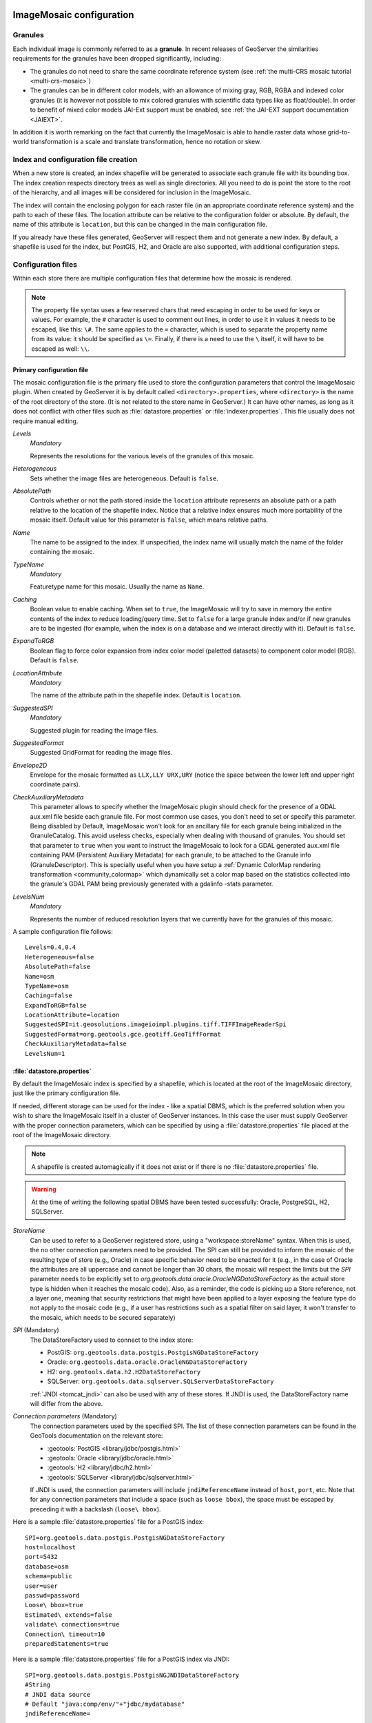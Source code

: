  .. _data_imagemosaic_config:

ImageMosaic configuration
=========================

Granules
--------

Each individual image is commonly referred to as a **granule**. In recent releases of GeoServer the similarities requirements
for the granules have been dropped significantly, including:

* The granules do not need to share the same coordinate reference system (see :ref:`the multi-CRS mosaic tutorial <multi-crs-mosaic>`)

* The granules can be in different color models, with an allowance of mixing gray, RGB, RGBA and indexed color granules
  (it is however not possible to mix colored granules with scientific data types like as float/double).
  In order to benefit of mixed color models JAI-Ext support must be enabled, see :ref:`the JAI-EXT support documentation <JAIEXT>`.

In addition it is worth remarking on the fact that currently the ImageMosaic is able to handle raster data whose grid-to-world transformation is a scale and translate transformation, hence no rotation or skew.

Index and configuration file creation
-------------------------------------

When a new store is created, an index shapefile will be generated to associate each granule file with its bounding box. The index creation respects directory trees as well as single directories. All you need to do is point the store to the root of the hierarchy, and all images will be considered for inclusion in the ImageMosaic.

The index will contain the enclosing polygon for each raster file (in an appropriate coordinate reference system) and the path to each of these files. The location attribute can be relative to the configuration folder or absolute. By default, the name of this attribute is ``location``, but this can be changed in the main configuration file.

If you already have these files generated, GeoServer will respect them and not generate a new index. By default, a shapefile is used for the index, but PostGIS, H2, and Oracle are also supported, with additional configuration steps.

Configuration files
-------------------

Within each store there are multiple configuration files that determine how the mosaic is rendered.

.. note:: The property file syntax uses a few reserved chars that need escaping in order to be used for keys or values. For example, the ``#`` character is used to comment out lines, in order to use it in values it needs to be escaped, like this: ``\#``. The same applies to the ``=`` character, which is used to separate the property name from its value: it should be specified as ``\=``. Finally, if there is a need to use the ``\`` itself, it will have to be escaped as well: ``\\``.



Primary configuration file
~~~~~~~~~~~~~~~~~~~~~~~~~~

The mosaic configuration file is the primary file used to store the configuration parameters that control the ImageMosaic plugin. When created by GeoServer it is by default called ``<directory>.properties``, where ``<directory>`` is the name of the root directory of the store. (It is not related to the store name in GeoServer.) It can have other names, as long as it does not conflict with other files such as :file:`datastore.properties` or :file:`indexer.properties`. This file usually does not require manual editing.


`Levels` 
   *Mandatory*
   
   Represents the resolutions for the various levels of the granules of this mosaic.

`Heterogeneous`
   Sets whether the image files are heterogeneous. Default is ``false``.

`AbsolutePath`
   Controls whether or not the path stored inside the ``location`` attribute represents an absolute path or a path relative to the location of the shapefile index. Notice that a relative index ensures much more portability of the mosaic itself. Default value for this parameter is ``false``, which means relative paths.

`Name`
   The name to be assigned to the index. If unspecified, the index name will usually match the name of the folder containing the mosaic.

`TypeName`
   *Mandatory*
   
   Featuretype name for this mosaic. Usually the name as ``Name``.

`Caching`
   Boolean value to enable caching. When set to ``true``, the ImageMosaic will try to save in memory the entire contents of the index to reduce loading/query time. Set to ``false`` for a large granule index and/or if new granules are to be ingested (for example, when the index is on a database and we interact directly with it). Default is ``false``.

`ExpandToRGB`
   Boolean flag to force color expansion from index color model (paletted datasets) to component color model (RGB). Default is ``false``.

`LocationAttribute`
   *Mandatory*
   
   The name of the attribute path in the shapefile index. Default is ``location``.

`SuggestedSPI`
   *Mandatory*
   
   Suggested plugin for reading the image files.

`SuggestedFormat`
   Suggested GridFormat for reading the image files.

`Envelope2D`
   Envelope for the mosaic formatted as ``LLX,LLY URX,URY`` (notice the space between the lower left and upper right coordinate pairs).

`CheckAuxiliaryMetadata`
   This parameter allows to specify whether the ImageMosaic plugin should check for the presence of a GDAL aux.xml file beside each granule file. For most common use cases, you don't need to set or specify this parameter. Being disabled by Default, ImageMosaic won't look for an ancillary file for each granule being initialized in the GranuleCatalog. This avoid useless checks, especially when dealing with thousand of granules. You should set that parameter to ``true`` when you want to instruct the ImageMosaic to look for a GDAL generated aux.xml file containing PAM (Persistent Auxiliary Metadata) for each granule, to be attached to the Granule info (GranuleDescriptor). This is specially useful when you have setup a :ref:`Dynamic ColorMap rendering transformation <community_colormap>` which dynamically set a color map based on the statistics collected into the granule's GDAL PAM being previously generated with a gdalinfo -stats parameter.

`LevelsNum`
   *Mandatory*
   
   Represents the number of reduced resolution layers that we currently have for the granules of this mosaic.

.. SPI is not defined.

A sample configuration file follows::

  Levels=0.4,0.4
  Heterogeneous=false
  AbsolutePath=false
  Name=osm
  TypeName=osm
  Caching=false
  ExpandToRGB=false
  LocationAttribute=location
  SuggestedSPI=it.geosolutions.imageioimpl.plugins.tiff.TIFFImageReaderSpi
  SuggestedFormat=org.geotools.gce.geotiff.GeoTiffFormat
  CheckAuxiliaryMetadata=false
  LevelsNum=1
   

.. _mosaic_datastore_properties:
   
:file:`datastore.properties`
~~~~~~~~~~~~~~~~~~~~~~~~~~~~

By default the ImageMosaic index is specified by a shapefile, which is located at the root of the ImageMosaic directory, just like the primary configuration file.

If needed, different storage can be used for the index - like a spatial DBMS, which is the preferred solution when you wish to share the ImageMosaic itself in a cluster of GeoServer instances. In this case the user must supply GeoServer with the proper connection parameters, which can be specified by using a :file:`datastore.properties` file placed at the root of the ImageMosaic directory.

.. note:: A shapefile is created automagically if it does not exist or if there is no :file:`datastore.properties` file.

.. warning:: At the time of writing the following spatial DBMS have been tested successfully: Oracle, PostgreSQL, H2, SQLServer.

`StoreName`
  Can be used to refer to a GeoServer registered store, using a "workspace:storeName" syntax. When this is used,
  the no other connection parameters need to be provided. The SPI can still be provided to inform the mosaic of
  the resulting type of store (e.g., Oracle) in case specific behavior need to be enacted for it (e.g., in the
  case of Oracle the attributes are all uppercase and cannot be longer than 30 chars, the mosaic will respect
  the limits but the `SPI` parameter needs to be explicitly set to `org.geotools.data.oracle.OracleNGDataStoreFactory`
  as the actual store type is hidden when it reaches the mosaic code). 
  Also, as a reminder, the code is picking up a Store reference, not a layer one, meaning that security restrictions
  that might have been applied to a layer exposing the feature type do not apply to the mosaic code (e.g., if
  a user has restrictions such as a spatial filter on said layer, it won't transfer to the mosaic, which needs to
  be secured separately) 

`SPI` (Mandatory)
  The DataStoreFactory used to connect to the index store:
  
  * PostGIS: ``org.geotools.data.postgis.PostgisNGDataStoreFactory`` 
  * Oracle: ``org.geotools.data.oracle.OracleNGDataStoreFactory`` 
  * H2: ``org.geotools.data.h2.H2DataStoreFactory``
  * SQLServer: ``org.geotools.data.sqlserver.SQLServerDataStoreFactory``

  :ref:`JNDI <tomcat_jndi>` can also be used with any of these stores. If JNDI is used, the DataStoreFactory name will differ from the above.


`Connection parameters` (Mandatory)
  The connection parameters used by the specified SPI. The list of these connection parameters can be found in the GeoTools documentation on the relevant store:

  * :geotools:`PostGIS <library/jdbc/postgis.html>`
  * :geotools:`Oracle <library/jdbc/oracle.html>`
  * :geotools:`H2 <library/jdbc/h2.html>`
  * :geotools:`SQLServer <library/jdbc/sqlserver.html>`

  If JNDI is used, the connection parameters will include ``jndiReferenceName`` instead of ``host``, ``port``, etc.
  Note that for any connection parameters that include a space (such as ``loose bbox``), the space must be escaped by preceding it with a backslash (``loose\ bbox``).

Here is a sample :file:`datastore.properties` file for a PostGIS index::

  SPI=org.geotools.data.postgis.PostgisNGDataStoreFactory
  host=localhost
  port=5432
  database=osm
  schema=public
  user=user
  passwd=password
  Loose\ bbox=true
  Estimated\ extends=false
  validate\ connections=true
  Connection\ timeout=10
  preparedStatements=true
  
Here is a sample :file:`datastore.properties` file for a PostGIS index via JNDI::

  SPI=org.geotools.data.postgis.PostgisNGJNDIDataStoreFactory
  #String
  # JNDI data source
  # Default "java:comp/env/"+"jdbc/mydatabase"
  jndiReferenceName=
  
  #Boolean
  # perform only primary filter on bbox
  # Default Boolean.TRUE
  Loose\ bbox=true
  
  #Boolean
  # use prepared statements
  #Default Boolean.FALSE
  preparedStatements=false
  
  

:file:`indexer.properties`
~~~~~~~~~~~~~~~~~~~~~~~~~~

In addition to the required envelope and location attributes, the schema for the index store may expose other custom attributes which can be used later for filtering the ImageMosaic granules on the fly during a WMS or WCS request or to diver WMS and WCS dimensions like TIME, ELEVATION and so on. This is configured by the :file:`indexer.properties` file:

`Schema` (Mandatory)
  A comma-separated sequence describing the mapping between attribute and data type.

`PropertyCollectors` (Mandatory)
  A comma-separated list of PropertyCollectors. Each entry in the list includes the extractor class, the file name (within square brackets ``[ ]`` and not including the ``.properties`` suffix) containing the regular expression needed to extract the attribute value from the granule file name, and the attribute name (within parentheses ``( )``). The instance of the extractor class also indicates the type of object computed by the specific collector, so a ``TimestampFileNameExtractorSPI`` will return ``Timestamps`` while a ``DoubleFileNameExtractorSPI`` will return ``Double`` numbers.

`TimeAttribute`
  Specifies the name of the time-variant attribute.

`ElevationAttribute`
  Specifies the name of the elevation attribute.

`AuxiliaryFile`
  Path to an auxiliary file to be used for internal purposes (For example: when dealing with NetCDF granules, it refers to the NetCDF XML ancillary file.)

`AbsolutePath`
  Controls whether or not the path stored inside the ``location`` attribute represents an absolute path or a path relative to the location of the shapefile index. Notice that a relative index ensures better portability of the mosaic itself. Default value for this parameter is ``false``, which means relative paths.

`Caching`
  Boolean value to enable caching. When set to ``true``, the ImageMosaic will try to save in memory the entire contents of the index to reduce loading/query time. Set to ``false`` for a large granule index and/or if new granules are to be ingested (for example, when the index is on a database and we interact directly with it). Default is ``false``.

`CanBeEmpty`
  Boolean flag used for configuring empty mosaics. When enabled the ImageMosaic will not throw an exception caused by the absence of any coverage. By default it is set to ``false``.

`Envelope2D`
  Envelope for the mosaic formatted as ``LLX,LLY URX,URY`` (notice the space between the lower left and upper right coordinate pairs).

`ExpandToRGB`
  Boolean flag to force color expansion from index color model (paletted datasets) to component color model (RGB). Default is ``false``.

`IndexingDirectories`
  Comma separated values list of paths referring to directories containing granules to be indexed. If unspecified, the IndexingDirectory will be the mosaic configuration directory. This parameter allows configuration of a mosaic in a folder which contains only configuration files, while the granules to be indexed are stored somewhere else.

`Name`
  The name to be assigned to the index. If unspecified, the index name will usually match the name of the folder containing the mosaic.

`NoData`
  Specifies the NoData for the mosaic. (This might be useful, as an instance, when imposing the Envelope2D. At time of ImageMosaic's initialization, a small 5x5 pixels sample read is performed by ImageMosaic on the Envelope's corner in order to retrieve granule's metadata and properties, as nodata. If Envelope2D is forced in configuration, there might be the case that this sample read will not involve any actual granule so a default noData will be set which may be different with respect to what is actually stored on granules. Specifying the desired NoData property in indexer will solve this type of issue).

`CoverageNameCollectorSPI`
  As described in the previous row, the Name parameter allows specification of the coverage name to be exposed by the ImageMosaic. An ImageMosaic of NetCDFs instead exposes a coverage for each supported variable found in the NetCDF, using the variable's name as the coverage name (for instance, air_temperature, wind_speed, etc.) The optional CoverageNameCollectorSPI property allows specification of a CoverageNameCollector plugin to be used to instruct the ImageMosaic on how to setup different coverageNames for granules. It should contains the full name of the implementing class plus an optional set of semicolon-separated keyValue pairs prefixed by ":". See below for an example.

`Recursive`
  Boolean flag used at indexing time. When set to ``true``, the indexer will look for granules by scanning any subdirectory contained in the indexing directory. If ``false``, only the main folder will be analyzed. Default is ``true``.

`UseExistingSchema`
  Boolean flag used for enabling/disabling the use of existing schemas. When enabled, the ImageMosaic will start indexing granules using the existing database schema (from :file:`datastore.properties`) instead of populating it. This is useful when you already have a database with a valid mosaic schema (the_geom, location and other attributes, take a look at gdalindex) or when you do not want to rename the images to add times and dimensions (you should simply add them to the table, to AdditionalDomainAttributes and to PropertyCollectors). Default is ``false``.

`Wildcard`
  Wildcard used to specify which files should be scanned by the indexer. (For instance: "\*.tif"). Currently, logic operators and lists aren't supported, so this field is limited to a single wildcard element with no support for AND/OR operators combinations.

`WrapStore`
  By default, Postgresql identifiers can't be longer than 63 chars. Longer names will be truncated to that fixed length. When dealing with multidimensional datasets (for instance: NetCDFs, GRIBs) each variable (NetCDF) or parameter (GRIB) is indexed into a table with the same name. Therefore an atmosphere-absorption-optical-thickness-due-to-particulate-organic-matter-ambient-aerosol-particles NetCDF CF variable will be associated to a table with the same name. Postgresql will truncate that to atmosphere-absorption-optical-thickness-due-to-particulate-orga breaking the one-to-one mapping and therefore breaking the proper functioning. Setting the WrapStore flag to ``true`` will establish a hidden mapping between full long names and truncated table names to support proper working.

`MosaicCRS`
  The "native" CRS of the mosaic, that is, the one in which footprints are collected. Useful when dealing with granules in multiple CRSs (see tutorial)

`AdditionalDomainAttributes`
  Comma separate list of custom dimensions to be exposed. Each custom dimension declaration can be a simple attribute name from the
  schema, e.g., ``runtime``, a mapping from dimension name to attribute name, e.g. ``time2(runtime)``, or a mapping from a range dimension name to two attributes, e.g., ``timerange(timeStart,timeEnd)`` 

`PropertySelection`
  Boolean value to enable/disable selection of properties from the mosaic index. Default is ``false``. When enabled, the ImageMosaic will try to load in memory only the properties needed to perform mosaicking. A typical use case is using a STAC API as a mosaic index, a STAC item typically contains many complex properties, and the API might be remote, reducing the payload improves both query time and memory usage.

Here is a sample :file:`indexer.properties` file::

    Schema=*the_geom:Polygon,location:String,ingestion:java.util.Date,elevation:Double
    PropertyCollectors=TimestampFileNameExtractorSPI[timeregex](ingestion),DoubleFileNameExtractorSPI[elevationregex](elevation)
    TimeAttribute=ingestion
    ElevationAttribute=elevation
    Caching=false
    AbsolutePath=false

An example of optional CoverageNameCollectorSPI could be::

    CoverageNameCollectorSPI=org.geotools.gce.imagemosaic.namecollector.FileNameRegexNameCollectorSPI:regex=^([a-zA-Z0-9]+)
    
This defines a regex-based name collector which extracts the coverage name from the prefix of the file name, so that an ImageMosaic with temperature_2015.tif, temperature_2016.tif, pressure_2015.tif, pressure_2016.tif will put temperature* granules on a ``temperature`` coverage and pressure* granules on a ``pressure`` coverage.

.. note:: The extraction works from the match of the full regular expression, if there are no capturing groups. If there are capturing groups instead, the match will be the concatenation of the text matched by all the capturing groups. This can be used to simplify the regular expression, for example, in order to match a string surrounded by underscores, ``regex=.*_(\\w+)_.*`` can be used instead of the more complex ``regex=(?<\=_)\\w+(?\=_)`` (using non capturing groups instead).

Property collectors
~~~~~~~~~~~~~~~~~~~
  
The following table enumerates the available property collectors  
  
Collector SPI name
  Description

`DoubleFileNameExtractorSPI`
  Extracts an number from the file name using a regular expression specified in a sidecar file.
  Casting it to the Double (double precision floating point).

`FloatFileNameExtractorSPI`
  Extracts an number from the file name using a regular expression specified in a sidecar file.
  Casting number to the Float (single precision floating point).

`LongFileNameExtractorSPI`
  Extracts an number from the file name using a regular expression specified in a sidecar file.
  Casting it to the Long (extracts 64 bit integers).

`IntegerFileNameExtractorSPI`
  Extracts an number from the file name using a regular expression specified in a sidecar file.
  Casting it to the Integer (extracts 32 bit integers).

`ShortFileNameExtractorSPI`
  Extracts an number from the file name using a regular expression specified in a sidecar file.
  Casting it to the Short (extracts 16 bit integers).

`ByteFileNameExtractorSPI`
  Extracts an number from the file name using a regular expression specified in a sidecar file.
  Casting number to the Bytes type (6 bit integer).

`TimestampFileNameExtractorSPI`
  Extracts a timestamp from the filename using a regular expression specified in a sidecar file

`StringFileNameExtractorSPI`
  Extracts a string from the filename using a regular expression specified in a sidecar file

`CurrentDateExtractorSPI`
  Returns the current date and time (useful to track ingestion times in a mosaic)

`FSDateExtractorSPI`
  Returns the creation date of the file being harvested

`DateExtractorSPI`
  Returns the date found in tiff file header "DateTime" (code 306)

`ResolutionExtractorSPI`
  Returns the native resolution of the raster being harvested.
  ResolutionExtractorSPI and ResolutionXExtractorSPI return the x resolution of the raster.

`ResolutionXExtractorSPI`
  Returns the native resolution of the raster being harvested.
  ResolutionExtractorSPI and ResolutionXExtractorSPI return the x resolution of the raster.

`ResolutionYExtractorSPI`
  Returns the native resolution of the raster being harvested.
  ResolutionYExtractorSPI returns the resolution on the Y axis.

`CRSExtractorSPI`
  Returns the code of the raster coordinate reference system, as a string, e.g. "EPSG:4326" 

The `PropertyCollectors` parameter in the example above indicates two additional :file:`.properties` files used to populate the ``ingestion`` and ``elevation`` attributes:

* :file:`timeregex.properties`::

     regex=[0-9]{8}T[0-9]{9}Z(\?!.\*[0-9]{8}T[0-9]{9}Z.\*)

  The above is a property file containing a regex used to extract Date and Time represented in `ISO-8601 <https://en.wikipedia.org/wiki/ISO_8601>`_ as part of the filename.
  (Note the T char between digits for date and digits for time, as per ISO-8601)
  
  In case of custom format datetimes in filename, an additional *format* element should be added after the regex, preceded by a comma, defining the custom representation.
  
  Example: `Temperature_2017111319.tif`
    
     an hourly Temperature file with datetime = November, 13 2017 at 7:00 PM (the last 2 digits = 19)
    
     In that case, the :file:`elevationregex.properties` file should be like this::
      
        regex=.*([0-9]{10}).*,format=yyyyMMddHH
  
  In case of reduced precision of temporal information, where there is the need to get the higher time included in that reduced value, an additional *,useHighTime=true* element should be added.
  
  Example: `Temperature_2017111319.tif`
    
     an hourly Temperature file with datetime = November, 13 2017 at 19h 00m 00s 000ms
     You want to get the max time included in that reduced precision, which is November, 13 2017 at 19h 59m 59s 999ms 
    
     In that case, the :file:`elevationregex.properties` file should be like this::
  
       regex=.*([0-9]{10}).*,format=yyyyMMddHH,useHighTime=true
  
  In case the temporal information is spread along the whole file path, an additional *,fullPath=true* element should be added.
  
  Example: `/data/20120202/Temperature.T1800.tif`
     an hourly Temperature tif file with Year,Month and Day specified in the parent folder (20120202) and time value embedded in the name (Temperature.T1800.tif)
    
     In that case, the :file:`elevationregex.properties` file should be like this::
  
       regex=(?:\/)(\\d{8})(?:\/)(?:Temperature.)(T\\d{4})(?:.tif),fullPath=true

* :file:`elevationregex.properties`::

     regex=(?<=_)(\\d{4}\\.\\d{3})(?=_)


Store parameters
----------------

By default, :guilabel:`ImageMosaic` will be an option in the :guilabel:`Raster Data Sources` list when creating a new data store.

.. figure:: images/imagemosaiccreate.png

   ImageMosaic in the list of raster data stores

.. figure:: images/imagemosaicconfigure.png

   Configuring an ImageMosaic data store

:guilabel:`Workspace`
  Workspace for the store

:guilabel:`Data Source Name`
  Name of the store

:guilabel:`Description`
  Description of the store

:guilabel:`Enabled`
  Determines whether the store is enabled. If unchecked, all layers in the store will be disabled. 

:guilabel:`URL`
  The location of the store. Can be a local directory.

Coverage parameters
-------------------

Creation of the store is the first step to getting an ImageMosaic published in GeoServer. Most of the configuration is done when publishing the resulting coverage (layer).

The Coverage Editor gives users the possibility to set a few control parameters to further control the mosaic creation process.

.. figure:: images/coverageparameters.png

   Coverage parameters

The parameters are as follows:

:guilabel:`Accurate resolution computation`
   Boolean value. If ``true``, computes the resolution of the granules in 9 points: the corners of the requested area and the middle points, taking the better one. This will provide better results for cases where there is a lot more deformation on a subregion (top/bottom/sides) of the requested bounding box with respect to others. If ``false``, computes the resolution using a basic affine scale transform.

:guilabel:`Allow Multithreading`
   If ``true``, enables multithreaded tile loading. This allows performing parallelized loading of the granules that compose the mosaic. Setting this to ``true`` makes sense only if you set USE_JAI_IMAGEREAD to ``false`` at the same time to force immediate loading of data into memory.

:guilabel:`Background Values`
   Sets the value of the mosaic background. Depending on the nature of the mosaic it is wise to set a value for the "nodata" area (usually -9999). This value is repeated on all the mosaic bands.

:guilabel:`Filter`
   Sets the default mosaic filter. It should be a valid :ref:`ECQL query <cql_tutorial>` to be used by default if no ``cql_filter`` is specified (instead of Filter.INCLUDE). This filter will be applied against the mosaic index, and may include any attributes exposed by the index store. If the ``cql_filter`` is specified in the request it will be overridden.

   .. note:: Do not use this filter to change time or elevation dimensions defaults. It will be added as AND condition with CURRENT for "time" and LOWER for "elevation".


:guilabel:`Footprint Behavior`
   Sets the behavior of the regions of a granule that are outside of the granule footprint. Can be ``None`` (ignore the footprint), ``Cut`` (remove regions outside the footprint from the image and don't add an alpha channel), or ``Transparent`` (make regions outside the footprint completely transparent, and add an alpha channel if one is not already present). Defaults to ``None``.

:guilabel:`Input Transparent Color`
   Sets the transparent color of the granules prior to processing by the ImageMosaic plugin, in order to control how they are superimposed. When GeoServer composes the granules to satisfy a user request, some can overlap others; setting this parameter with an appropriate color avoids the overlap of "nodata" areas between granules. See below for an example:

   .. figure:: images/input_color.png

      InputTransparentColor parameter not configured

   .. figure:: images/input_color2.png

      InputTransparentColor parameter configured

:guilabel:`Max Allowed Tiles`
   Sets the maximum number of tiles that can be loaded simultaneously for a request. For large mosaics, this parameter should be set to avoid saturating the server by loading too many granules simultaneously.

:guilabel:`Merge Behavior`
   The method used to handle overlapping granules during the mosaic operation. Can be ``FLAT`` (only the topmost granule is visible in the case of an overlap) or ``STACK`` (a band-stacking merge is applied to the overlapping granules). Default is ``FLAT``.

:guilabel:`Output Transparent Color`
   Set the transparent color for the mosaic. This parameter make sense for RGB or paletted mosaics, but not for a DEM or MetOc data. See below for an example:

  .. figure:: images/output_color.png

     OutputTransparentColor parameter configured with "no color"

  .. figure:: images/output_color2.png

     OutputTransparentColor parameter configured with "nodata" color


:guilabel:`Sorting`
   Controls the order in which the granules are passed to the mosaic operation. Only useful if MergeBehavior is set to ``FLAT``. Should be the name of an attribute in the index file, followed by a space, followed by `A` for ascending, or `D` for descending. For example: ``sortattr D``.

:guilabel:`Suggested tile size`
   Controls the tile size of the input granules as well as the tile size of the output mosaic. It consists of two positive integers separated by a comma. Default is ``512,512``. If your data is properly tiled, you might want to set this parameter to blank to avoid unnecessarily reformatting when reading.

:guilabel:`Use JAI ImageRead`
   Controls the low-level mechanism used to read the granules. If set to ``true``, GeoServer will use the JAI ImageRead operation and its deferred loading mechanism. If set to ``false``, GeoServer will perform direct ImageIO read calls, which will result in immediate loading.

   .. note::

      Deferred loading consumes less memory since it uses a streaming approach to only load into memory the data immediately needed for processing, but may cause problems under heavy load since it keeps the granule files open for a long time.

      Immediate loading consumes more memory since it loads the requested mosaic into memory all at once, but usually performs faster and prevents the "too many files open" error conditions that can occur with deferred loading.

Continue on with the :ref:`ImageMosaic tutorial <data_imagemosaic_tutorial>` to learn more and see examples.
